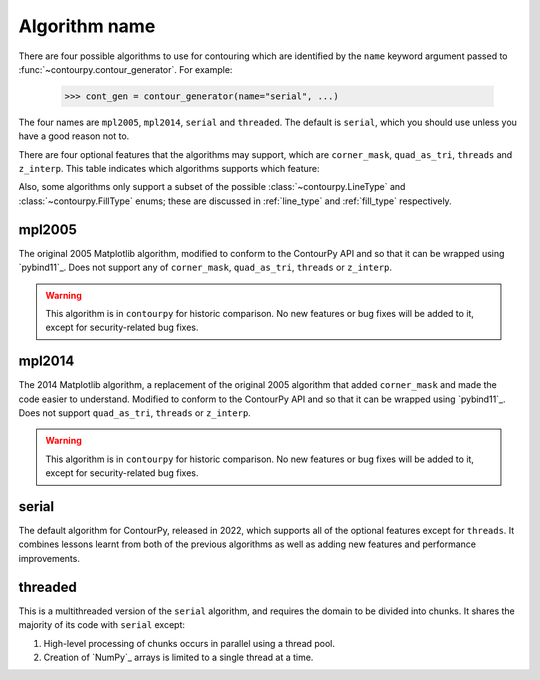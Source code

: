 Algorithm name
--------------

There are four possible algorithms to use for contouring which are identified by the ``name``
keyword argument passed to :func:`~contourpy.contour_generator`. For example:

  >>> cont_gen = contour_generator(name="serial", ...)

The four names are ``mpl2005``, ``mpl2014``, ``serial`` and ``threaded``. The default is ``serial``,
which you should use unless you have a good reason not to.

There are four optional features that the algorithms may support, which are ``corner_mask``,
``quad_as_tri``, ``threads`` and ``z_interp``. This table indicates which algorithms supports which
feature:

.. name_supports::

Also, some algorithms only support a subset of the possible :class:`~contourpy.LineType`
and :class:`~contourpy.FillType` enums; these are discussed in :ref:`line_type` and :ref:`fill_type`
respectively.

mpl2005
^^^^^^^

The original 2005 Matplotlib algorithm, modified to conform to the ContourPy API and so that it
can be wrapped using `pybind11`_. Does not support any of ``corner_mask``, ``quad_as_tri``,
``threads`` or ``z_interp``.

.. warning::

   This algorithm is in ``contourpy`` for historic comparison. No new features or bug fixes will be
   added to it, except for security-related bug fixes.

mpl2014
^^^^^^^

The 2014 Matplotlib algorithm, a replacement of the original 2005 algorithm that added
``corner_mask`` and made the code easier to understand.  Modified to conform to the ContourPy
API and so that it can be wrapped using `pybind11`_.  Does not support ``quad_as_tri``, ``threads``
or ``z_interp``.

.. warning::

   This algorithm is in ``contourpy`` for historic comparison. No new features or bug fixes will be
   added to it, except for security-related bug fixes.

serial
^^^^^^

The default algorithm for ContourPy, released in 2022, which supports all of the optional
features except for ``threads``. It combines lessons learnt from both of the previous algorithms as
well as adding new features and performance improvements.

threaded
^^^^^^^^

This is a multithreaded version of the ``serial`` algorithm, and requires the domain to be divided
into chunks.  It shares the majority of its code with ``serial`` except:

#. High-level processing of chunks occurs in parallel using a thread pool.
#. Creation of `NumPy`_ arrays is limited to a single thread at a time.
